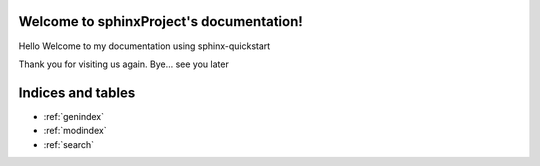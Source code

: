 .. sphinxProject documentation master file, created by
   sphinx-quickstart on Wed Apr  3 19:26:32 2024.
   You can adapt this file completely to your liking, but it should at least
   contain the root `toctree` directive.

Welcome to sphinxProject's documentation!
=========================================

Hello 
Welcome to my documentation using sphinx-quickstart

Thank you for visiting us again.
Bye... see you later

.. globaltoc::
   :maxdepth: 2
   
   general/introduction
   general/body


Indices and tables
==================

* :ref:`genindex`
* :ref:`modindex`
* :ref:`search`
